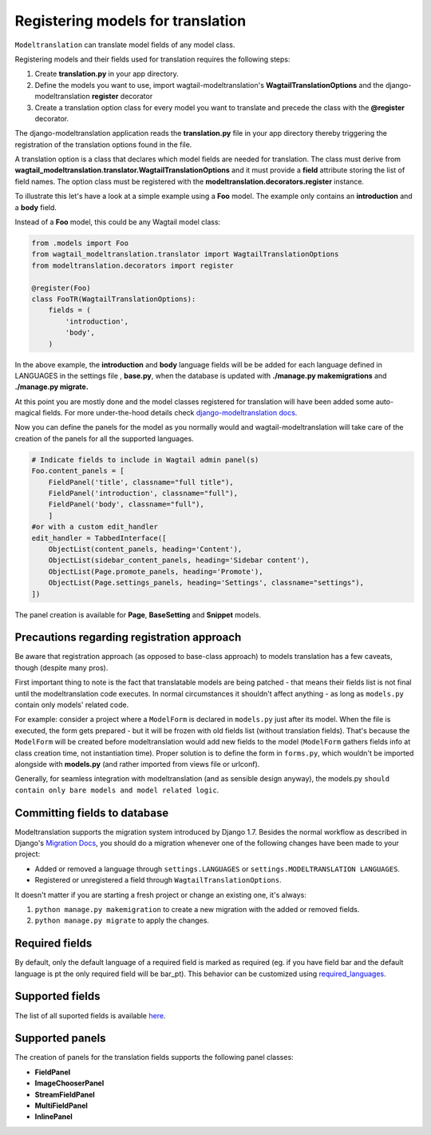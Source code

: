 .. _Registering Models:

Registering models for translation
==================================

``Modeltranslation`` can translate model fields of any model class.


Registering models and their fields used for translation requires the following steps:

1. Create **translation.py** in your app directory.
2. Define the models you want to use, import wagtail-modeltranslation's **WagtailTranslationOptions** and the django-modeltranslation **register** decorator
3. Create a translation option class for every model you want to translate and precede the class with the **@register** decorator.

The django-modeltranslation application reads the **translation.py** file in your app directory thereby triggering the registration
of the translation options found in the file.

A translation option is a class that declares which model fields are needed for translation. The class must derive from
**wagtail_modeltranslation.translator.WagtailTranslationOptions** and it must provide a **field** attribute storing the list of
field names. The option class must be registered with the **modeltranslation.decorators.register** instance.

To illustrate this let's have a look at a simple example using a **Foo** model. The example only contains an **introduction**
and a **body** field.

Instead of a **Foo** model, this could be any Wagtail model class:

.. code-block:: console

   from .models import Foo
   from wagtail_modeltranslation.translator import WagtailTranslationOptions
   from modeltranslation.decorators import register

   @register(Foo)
   class FooTR(WagtailTranslationOptions):
       fields = (
           'introduction',
           'body',
       )

In the above example, the **introduction** and **body** language fields will be be added for each language defined in
LANGUAGES in the settings file , **base.py**, when the database is updated with **./manage.py makemigrations** and
**./manage.py migrate.**


At this point you are mostly done and the model classes registered for translation will have been added some auto-magical
fields. For more under-the-hood details check `django-modeltranslation docs <http://django-modeltranslation.readthedocs.io/en/latest/registration.html>`_.

Now you can define the panels for the model as you normally would and wagtail-modeltranslation will take care of the creation of the panels for all the
supported languages.

.. code-block:: console

    # Indicate fields to include in Wagtail admin panel(s)
    Foo.content_panels = [
        FieldPanel('title', classname="full title"),
        FieldPanel('introduction', classname="full"),
        FieldPanel('body', classname="full"),
        ]
    #or with a custom edit_handler
    edit_handler = TabbedInterface([
        ObjectList(content_panels, heading='Content'),
        ObjectList(sidebar_content_panels, heading='Sidebar content'),
        ObjectList(Page.promote_panels, heading='Promote'),
        ObjectList(Page.settings_panels, heading='Settings', classname="settings"),
    ])

The panel creation is available for **Page**, **BaseSetting** and **Snippet** models.

.. _register-precautions:

Precautions regarding registration approach
-------------------------------------------

Be aware that registration approach (as opposed to base-class approach) to models translation has a few caveats, though
(despite many pros).

First important thing to note is the fact that translatable models are being patched - that means their fields list is not
final until the modeltranslation code executes. In normal circumstances it shouldn't affect anything - as long as
``models.py`` contain only models' related code.

For example: consider a project where a ``ModelForm`` is declared in ``models.py`` just after its model. When the file is
executed, the form gets prepared - but it will be frozen with old fields list (without translation fields). That's because the
``ModelForm`` will be created before modeltranslation would add new fields to the model (``ModelForm`` gathers fields info at
class creation time, not instantiation time). Proper solution is to define the form in ``forms.py``, which wouldn't be imported
alongside with **models.py** (and rather imported from views file or urlconf).

Generally, for seamless integration with modeltranslation (and as sensible design anyway), the models.py ``should contain only bare models and model related logic``.

.. _db-fields:

Committing fields to database
-----------------------------

.. _migrations:

Modeltranslation supports the migration system introduced by Django 1.7. Besides the normal workflow as described in Django's
`Migration Docs <https://docs.djangoproject.com/en/1.8/topics/migrations/>`__, you should do a migration whenever one of the following changes have been made to your project:

- Added or removed a language through ``settings.LANGUAGES`` or   ``settings.MODELTRANSLATION LANGUAGES``.
- Registered or unregistered a field through ``WagtailTranslationOptions``.

It doesn't matter if you are starting a fresh project or change an existing one, it's always:

1. ``python manage.py makemigration`` to create a new migration with
   the added or removed fields.

2. ``python manage.py migrate`` to apply the changes.


.. _required_langs:

Required fields
---------------


By default, only the default language of a required field is marked as required (eg. if you have field bar and the default language is pt the only required field will be bar_pt). This behavior can be customized using `required_languages <http://django-modeltranslation.readthedocs.io/en/latest/registration.html#required-fields>`_.

.. _supported_field_matrix:

Supported fields
---------------


The list of all suported fields is available `here <http://django-modeltranslation.readthedocs.io/en/latest/registration.html#supported-fields-matrix>`_.


Supported panels
----------------

The creation of panels for the translation fields supports the following panel classes:

- **FieldPanel**
- **ImageChooserPanel**
- **StreamFieldPanel**
- **MultiFieldPanel**
- **InlinePanel**
